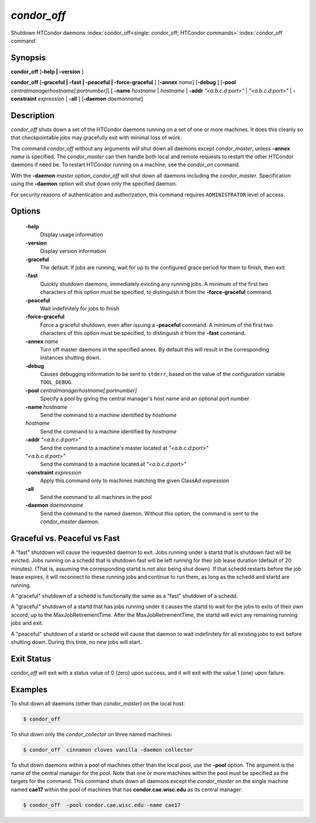       

*condor_off*
=============

Shutdown HTCondor daemons
:index:`condor_off<single: condor_off; HTCondor commands>`\ :index:`condor_off command`

Synopsis
--------

**condor_off** [**-help | -version** ]

**condor_off** [**-graceful | -fast | -peaceful |
-force-graceful** ] [**-annex** *name*] [**-debug** ]
[**-pool** *centralmanagerhostname[:portnumber]*] [
**-name** *hostname* | *hostname* | **-addr** *"<a.b.c.d:port>"*
| *"<a.b.c.d:port>"* | **-constraint** *expression* | **-all** ]
[**-daemon** *daemonname*]

Description
-----------

*condor_off* shuts down a set of the HTCondor daemons running on a set
of one or more machines. It does this cleanly so that checkpointable
jobs may gracefully exit with minimal loss of work.

The command *condor_off* without any arguments will shut down all
daemons except *condor_master*, unless **-annex** *name* is
specified. The *condor_master* can then handle both local and remote
requests to restart the other HTCondor daemons if need be. To restart
HTCondor running on a machine, see the *condor_on* command.

With the **-daemon** *master* option, *condor_off* will shut down all
daemons including the *condor_master*. Specification using the
**-daemon** option will shut down only the specified daemon.

For security reasons of authentication and authorization, this command
requires ``ADMINISTRATOR`` level of access.

Options
-------

 **-help**
    Display usage information
 **-version**
    Display version information
 **-graceful**
    The default. If jobs are running, wait for up to the configured grace period for them to finish, then exit
 **-fast**
    Quickly shutdown daemons, immediately evicting any running jobs. A minimum of the first two characters of
    this option must be specified, to distinguish it from the
    **-force-graceful** command.
 **-peaceful**
    Wait indefinitely for jobs to finish
 **-force-graceful**
    Force a graceful shutdown, even after issuing a **-peaceful**
    command. A minimum of the first two characters of this option must
    be specified, to distinguish it from the **-fast** command.
 **-annex** *name*
    Turn off master daemons in the specified annex. By default this will
    result in the corresponding instances shutting down.
 **-debug**
    Causes debugging information to be sent to ``stderr``, based on the
    value of the configuration variable ``TOOL_DEBUG``.
 **-pool** *centralmanagerhostname[:portnumber]*
    Specify a pool by giving the central manager's host name and an
    optional port number
 **-name** *hostname*
    Send the command to a machine identified by *hostname*
 *hostname*
    Send the command to a machine identified by *hostname*
 **-addr** *"<a.b.c.d:port>"*
    Send the command to a machine's master located at *"<a.b.c.d:port>"*
 *"<a.b.c.d:port>"*
    Send the command to a machine located at *"<a.b.c.d:port>"*
 **-constraint** *expression*
    Apply this command only to machines matching the given ClassAd
    *expression*
 **-all**
    Send the command to all machines in the pool
 **-daemon** *daemonname*
    Send the command to the named daemon. Without this option, the
    command is sent to the *condor_master* daemon.

Graceful vs. Peaceful vs Fast
-----------------------------

A "fast" shutdown will cause the requested daemon to exit.  Jobs
running under a startd that is shutdown fast will be evicted. Jobs
running on a schedd that is shutdown fast will be left running for
their job lease duration (default of 20 minutes). (That is, assuming
the corresponding startd is not also being shut down). If that schedd restarts
before the job lease expires, it will reconnect to these running jobs
and continue to run them, as long as the schedd and startd are running.

A "graceful" shutdown of a schedd is functionally the same as a "fast"
shutdown of a schedd.

A "graceful" shutdown of a startd that has jobs running under it causes
the startd to wait for the jobs to exits of their own accord, up to the 
MaxJobRetirementTime.  After the MaxJobRetirementTime, the startd will evict
any remaining running jobs and exit.

A "peaceful" shutdown of a startd or schedd will cause that daemon to
wait indefinitely for all existing jobs to exit before shutting down.
During this time, no new jobs will start.

Exit Status
-----------

*condor_off* will exit with a status value of 0 (zero) upon success,
and it will exit with the value 1 (one) upon failure.

Examples
--------

To shut down all daemons (other than *condor_master*) on the local
host:

.. code-block:: console

    $ condor_off

To shut down only the *condor_collector* on three named machines:

.. code-block:: console

    $ condor_off  cinnamon cloves vanilla -daemon collector

To shut down daemons within a pool of machines other than the local
pool, use the **-pool** option. The argument is the name of the central
manager for the pool. Note that one or more machines within the pool
must be specified as the targets for the command. This command shuts
down all daemons except the *condor_master* on the single machine named
**cae17** within the pool of machines that has **condor.cae.wisc.edu**
as its central manager:

.. code-block:: console

    $ condor_off  -pool condor.cae.wisc.edu -name cae17

